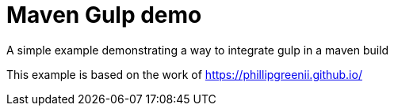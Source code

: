 = Maven Gulp demo

A simple example demonstrating a way to integrate gulp in a maven build

This example is based on the work of https://phillipgreenii.github.io/